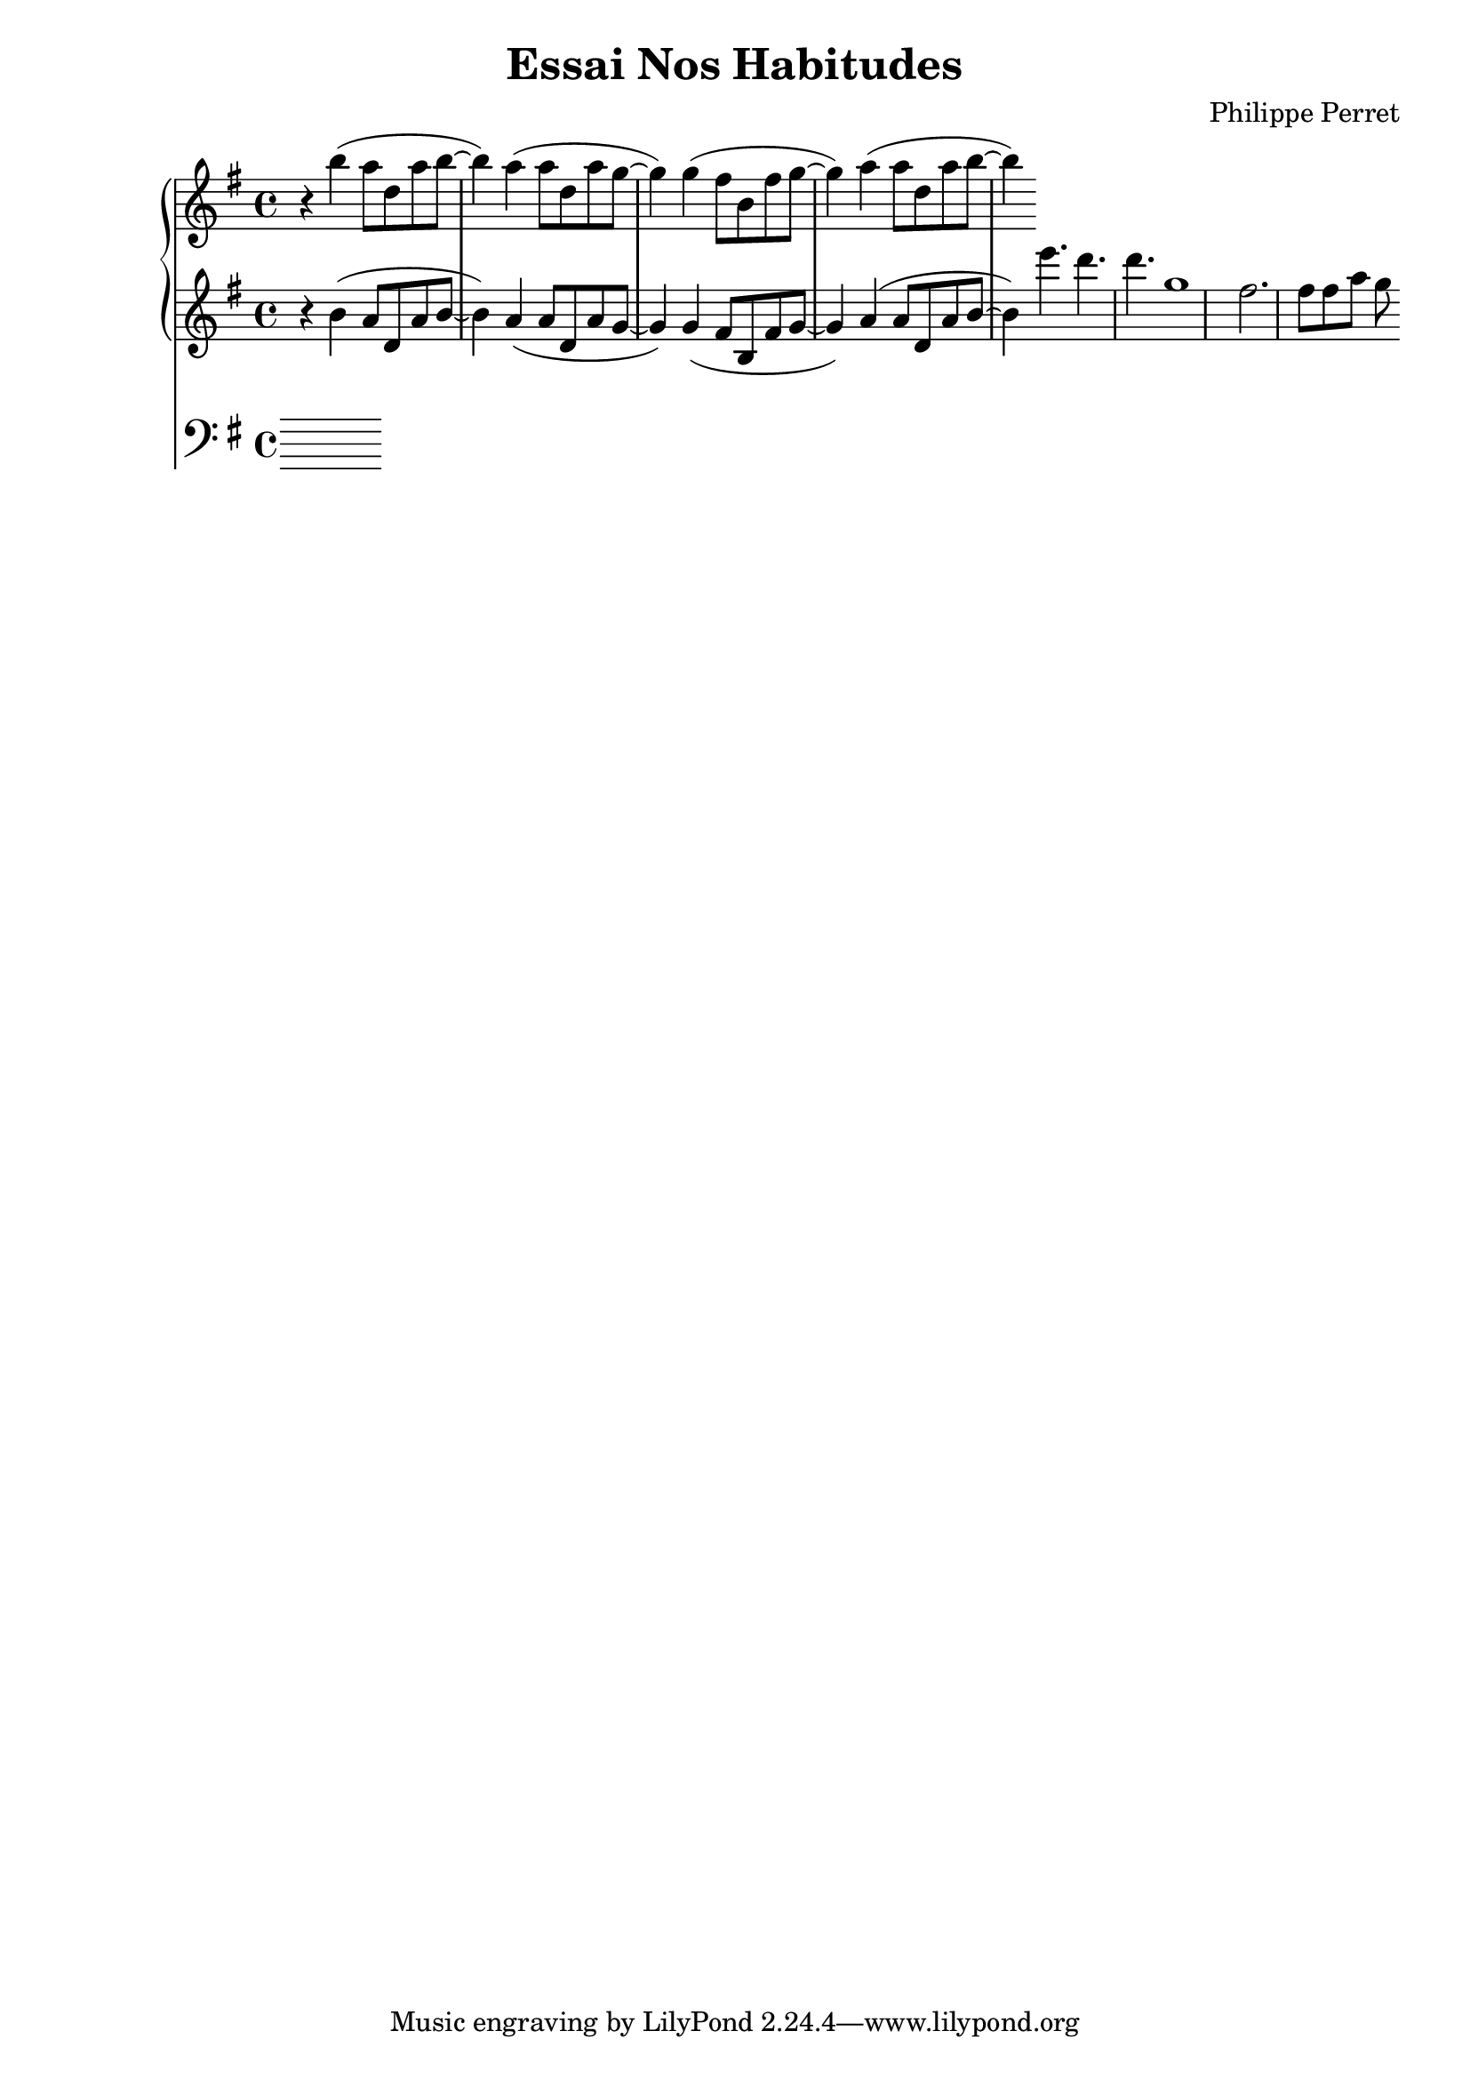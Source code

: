 %{
-- Fichier lilypond réalisé par ruby2lily
-- https://github.com/PhilippePerret/ruby2lily.git

-- Ruby score:
	/Users/philippeperret/Sites/cgi-bin/lilypond/test/score/autre_essai.rb
%}

\version "2.16.0"

% Informations score
\header {
	title = "Essai Nos Habitudes"
	composer = "Philippe Perret"
}



% Score
{	<<\new PianoStaff <<
	\new Staff {
		\relative c'' {
			\clef "treble"
			\time 4/4
			\key g \major	\relative c''' { r4 b( a8 d, a' b~ b4) a4( a8 d, a'8 g~ g4) g4( fis8 b, fis' g~ g4) a4( a8 d, a'8 b~ b4) }
		}
	}
	\new Staff {
		\relative c' {
			\clef "bass"
			\time 4/4
			\key g \major	\relative c'' { \clef "treble" r4 b( a8 d, a' b~ b4) a4( a8 d, a'8 g~ g4) g4( fis8 b, fis' g~ g4) a4( a8 d, a'8 b~ b4) } \relative c''' { e4. d4. d g,1 fis2. fis8 fis a g8 }
		}
	}
>>
\new Staff {
	\relative c' {
		\clef "bass"
		\time 4/4
		\key g \major	
	}
}	>>
}
